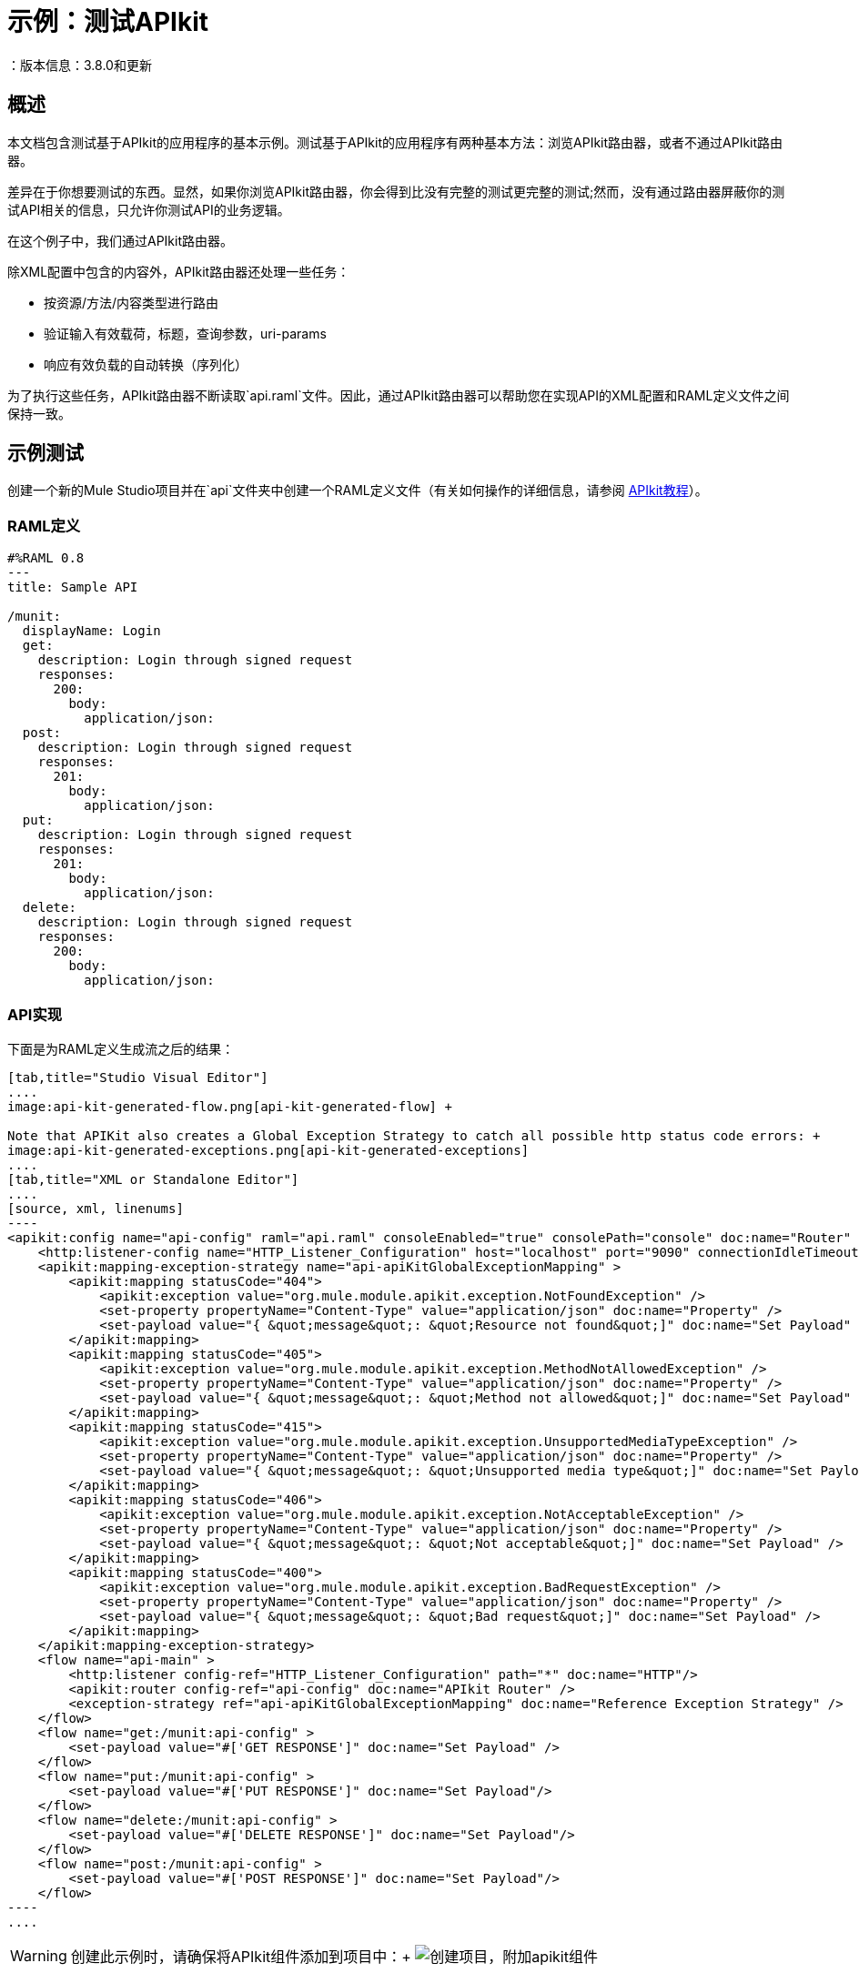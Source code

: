 = 示例：测试APIkit
：版本信息：3.8.0和更新
:keywords: munit, testing, unit testing

[[scenario]]
== 概述

本文档包含测试基于APIkit的应用程序的基本示例。测试基于APIkit的应用程序有两种基本方法：浏览APIkit路由器，或者不通过APIkit路由器。

差异在于你想要测试的东西。显然，如果你浏览APIkit路由器，你会得到比没有完整的测试更完整的测试;然而，没有通过路由器屏蔽你的测试API相关的信息，只允许你测试API的业务逻辑。

在这个例子中，我们通过APIkit路由器。

除XML配置中包含的内容外，APIkit路由器还处理一些任务：

* 按资源/方法/内容类型进行路由
* 验证输入有效载荷，标题，查询参数，uri-params
* 响应有效负载的自动转换（序列化）

为了执行这些任务，APIkit路由器不断读取`api.raml`文件。因此，通过APIkit路由器可以帮助您在实现API的XML配置和RAML定义文件之间保持一致。

[[hands-on]]
== 示例测试

创建一个新的Mule Studio项目并在`api`文件夹中创建一个RAML定义文件（有关如何操作的详细信息，请参阅 link:/apikit/apikit-tutorial[APIkit教程]）。

[[the-raml-definition]]
===  RAML定义

---------------------------------------------
#%RAML 0.8
---
title: Sample API

/munit:
  displayName: Login
  get:
    description: Login through signed request
    responses:
      200:
        body:
          application/json:
  post:
    description: Login through signed request
    responses:
      201:
        body:
          application/json:
  put:
    description: Login through signed request
    responses:
      201:
        body:
          application/json:
  delete:
    description: Login through signed request
    responses:
      200:
        body:
          application/json:
---------------------------------------------

[[the-api-implementation]]
===  API实现

下面是为RAML定义生成流之后的结果：


[tabs]
------
[tab,title="Studio Visual Editor"]
....
image:api-kit-generated-flow.png[api-kit-generated-flow] +

Note that APIKit also creates a Global Exception Strategy to catch all possible http status code errors: +
image:api-kit-generated-exceptions.png[api-kit-generated-exceptions]
....
[tab,title="XML or Standalone Editor"]
....
[source, xml, linenums]
----
<apikit:config name="api-config" raml="api.raml" consoleEnabled="true" consolePath="console" doc:name="Router" />
    <http:listener-config name="HTTP_Listener_Configuration" host="localhost" port="9090" connectionIdleTimeout="999999" doc:name="HTTP Listener Configuration" basePath="/api"/>
    <apikit:mapping-exception-strategy name="api-apiKitGlobalExceptionMapping" >
        <apikit:mapping statusCode="404">
            <apikit:exception value="org.mule.module.apikit.exception.NotFoundException" />
            <set-property propertyName="Content-Type" value="application/json" doc:name="Property" />
            <set-payload value="{ &quot;message&quot;: &quot;Resource not found&quot;]" doc:name="Set Payload" />
        </apikit:mapping>
        <apikit:mapping statusCode="405">
            <apikit:exception value="org.mule.module.apikit.exception.MethodNotAllowedException" />
            <set-property propertyName="Content-Type" value="application/json" doc:name="Property" />
            <set-payload value="{ &quot;message&quot;: &quot;Method not allowed&quot;]" doc:name="Set Payload" />
        </apikit:mapping>
        <apikit:mapping statusCode="415">
            <apikit:exception value="org.mule.module.apikit.exception.UnsupportedMediaTypeException" />
            <set-property propertyName="Content-Type" value="application/json" doc:name="Property" />
            <set-payload value="{ &quot;message&quot;: &quot;Unsupported media type&quot;]" doc:name="Set Payload" />
        </apikit:mapping>
        <apikit:mapping statusCode="406">
            <apikit:exception value="org.mule.module.apikit.exception.NotAcceptableException" />
            <set-property propertyName="Content-Type" value="application/json" doc:name="Property" />
            <set-payload value="{ &quot;message&quot;: &quot;Not acceptable&quot;]" doc:name="Set Payload" />
        </apikit:mapping>
        <apikit:mapping statusCode="400">
            <apikit:exception value="org.mule.module.apikit.exception.BadRequestException" />
            <set-property propertyName="Content-Type" value="application/json" doc:name="Property" />
            <set-payload value="{ &quot;message&quot;: &quot;Bad request&quot;]" doc:name="Set Payload" />
        </apikit:mapping>
    </apikit:mapping-exception-strategy>
    <flow name="api-main" >
        <http:listener config-ref="HTTP_Listener_Configuration" path="*" doc:name="HTTP"/>
        <apikit:router config-ref="api-config" doc:name="APIkit Router" />
        <exception-strategy ref="api-apiKitGlobalExceptionMapping" doc:name="Reference Exception Strategy" />
    </flow>
    <flow name="get:/munit:api-config" >
        <set-payload value="#['GET RESPONSE']" doc:name="Set Payload" />
    </flow>
    <flow name="put:/munit:api-config" >
        <set-payload value="#['PUT RESPONSE']" doc:name="Set Payload"/>
    </flow>
    <flow name="delete:/munit:api-config" >
        <set-payload value="#['DELETE RESPONSE']" doc:name="Set Payload"/>
    </flow>
    <flow name="post:/munit:api-config" >
        <set-payload value="#['POST RESPONSE']" doc:name="Set Payload"/>
    </flow>
----
....
------



[WARNING]
--
创建此示例时，请确保将APIkit组件添加到项目中：+
image:create-project-add-apikit-components.png[创建项目，附加apikit组件]
--

注意：在上例中，HTTP全局配置的默认侦听器端口已更改为9090。

[[the-munit-test]]
===  MUnit测试

这些部分包含测试重要部分的细目。您可以在页面底部找到完整版本的XML。

*The MUnit configuration:*


[tabs]
------
[tab,title="Studio Visual Editor"]
....
image:munit-configuration-mock-false.png[munit-configuration-mock-false]
....
[tab,title="XML or Standalone Editor"]
....
[source, xml, linenums]
----
<munit:config doc:name="Munit configuration" mock-connectors="false" mock-inbounds="false"/>
<spring:beans>
  <spring:import resource="classpath:api.xml"/>
</spring:beans>
----
....
------

注意：在MUnit配置中，您必须将`mock-connectors`和`mock-inbounds`设置为`false`。默认情况下，MUnit将这些值设置为`true`（因为通常您不想启用入站端点），因此您必须手动将这些值设置为false;否则测试不起作用。

*An actual test:*

[tabs]
------
[tab,title="Studio Visual Editor"]
....
image:test-get-sample.png[test-get-sample] +
image:test-get-sample-global.png[test-get-sample-global]
....
[tab,title="XML or Standalone Editor"]
....
[source, xml, linenums]
----
<munit:test name="api-test-get" description="Test">
  <munit:set payload="#['']" doc:name="Set Message"/>
  <http:request config-ref="HTTP_Request_Configuration" path="/munit" method="GET" doc:name="HTTP"/>
  <object-to-string-transformer doc:name="Object to String"/>
  <munit:assert-true message="The HTTP Status code is not correct!" condition="#[messageInboundProperty('http.status').is(eq(200))]" doc:name="Assert True"/>
  <munit:assert-on-equals message="The response payload is not correct!" expectedValue="&quot;GET RESPONSE&quot;" actualValue="#[payload]" doc:name="Assert Equals"/>
</munit:test>
----

....
------

如您所见，我们使用`http connector`来触发测试。这使您可以使用HTTP出站端点来定义您需要的所有内容，以便找到您的API资源（HTTP动词，标题，路径，MIME类型等）。在这个例子中，我们只涉及动词。

*The two assertions in the test:*

[tabs]
------
[tab,title="Studio Visual Editor"]
....
image:test-get-sample-assert-true.png[test-get-sample-assert-true] +
image:test-get-assert-equals.png[test-get-assert-equals]
....
[tab,title="XML or Standalone Editor"]
....
[source, xml, linenums]
----
<munit:assert-true message="The HTTP Status code is not correct!" condition="#[messageInboundProperty('http.status').is(eq('200'))]" doc:name="Assert True"/>

<munit:assert-on-equals message="The response payload is not correct!" expectedValue="#['\&quot;GET RESPONSE\&quot;']" actualValue="#[payload]" doc:name="Assert Equals"/>
----

....
------

这个例子说明了像这样一个测试中需要的最基本的断言之一：

* 验证HTTP状态码
* 验证返回的有效负载

*Full test config XML:*

[tabs]
------
[tab,title="Studio Visual Editor"]
....
image:full-test.png[full-test]
....
[tab,title="XML or Standalone Editor"]
....
[source, xml, linenums]
----
<munit:config name="munit" doc:name="MUnit configuration" mock-connectors="false" mock-inbounds="false"/>
<spring:beans>
    <spring:import resource="classpath:apigwexample-docs.xml"/>
</spring:beans>

<http:request-config name="HTTP_Request_Configuration" host="localhost" port="9090" basePath="/api" connectionIdleTimeout="999999" doc:name="HTTP Request Configuration">
    <http:raml-api-configuration location="api.raml"/>
</http:request-config>


<munit:test name="api-test-get" description="Test">
    <munit:set payload="#['']" doc:name="Set Message"/>
    <http:request config-ref="HTTP_Request_Configuration" path="/munit" method="GET" doc:name="HTTP"/>
    <object-to-string-transformer doc:name="Object to String"/>
    <munit:assert-true message="The HTTP Status code is not correct!" condition="#[messageInboundProperty('http.status').is(eq(200))]" doc:name="Assert True"/>
    <munit:assert-on-equals message="The response payload is not correct!" expectedValue="&quot;GET RESPONSE&quot;" actualValue="#[payload]" doc:name="Assert Equals"/>
</munit:test>

<munit:test name="api-test-post" description="Test">
    <munit:set payload="#['']" doc:name="Set Message"/>
    <http:request config-ref="HTTP_Request_Configuration" path="/munit" method="POST" doc:name="HTTP"/>
    <object-to-string-transformer doc:name="Object to String"/>
    <munit:assert-true message="The HTTP Status code is not correct!" condition="#[messageInboundProperty('http.status').is(eq(201))]" doc:name="Assert True"/>
    <munit:assert-on-equals message="The response payload is not correct!" expectedValue="&quot;POST RESPONSE&quot;" actualValue="#[payload]" doc:name="Assert Equals"/>
</munit:test>

<munit:test name="api-test-put" description="Test">
    <munit:set payload="#['']" doc:name="Set Message"/>
    <http:request config-ref="HTTP_Request_Configuration" path="/munit" method="PUT" doc:name="HTTP"/>
    <object-to-string-transformer doc:name="Object to String"/>
    <munit:assert-true message="The HTTP Status code is not correct!" condition="#[messageInboundProperty('http.status').is(eq(201))]" doc:name="Assert True"/>
    <munit:assert-on-equals message="The response payload is not correct!" expectedValue="&quot;PUT RESPONSE&quot;" actualValue="#[payload]" doc:name="Assert Equals"/>
</munit:test>

<munit:test name="api-test-delete" description="Test">
    <munit:set payload="#['']" doc:name="Set Message"/>
    <http:request config-ref="HTTP_Request_Configuration" path="/munit" method="DELETE" doc:name="HTTP"/>
    <object-to-string-transformer doc:name="Object to String"/>
    <munit:assert-true message="The HTTP Status code is not correct!" condition="#[messageInboundProperty('http.status').is(eq(200))]" doc:name="Assert True"/>
    <munit:assert-on-equals message="The response payload is not correct!" expectedValue="&quot;DELETE RESPONSE&quot;" actualValue="#[payload]" doc:name="Assert Equals"/>
</munit:test>
----

....
------

[[conclusion]]
=== 结论

此示例显示如何触发APIkit公开的端点的命中，以及为什么以这种方式测试端点很重要。与往常一样，您可以使用MUnit提供的工具： link:/munit/v/1.2/mock-message-processor[嘲笑]， link:/munit/v/1.2/spy-message-processor[间谍]， link:/munit/v/1.2/verify-message-processor[验证]， link:/munit/v/1.2/assertion-message-processor[断言]等，使您的测试尽可能复杂。

== 自动创建测试套件

虽然这个例子是为了展示如何从一开始就构建一个测试套件，但MUnit允许您根据您的RAML定义自动创建一个测试套件。 +
这在 link:/getting-started/implement-and-test[实施和测试API快速入门]部分中进行了说明。

根据{{​​0}}，MUnit的脚手架自动创建以下测试套件：


[tabs]
------
[tab,title="Studio Visual Editor"]
....
image:generated-test-suite.png[generated-test-suite]
....
[tab,title="XML or Standalone Editor"]
....
[source,xml,linenums]
----
<?xml version="1.0" encoding="UTF-8"?>
<mule xmlns="http://www.mulesoft.org/schema/mule/core" xmlns:doc="http://www.mulesoft.org/schema/mule/documentation" xmlns:http="http://www.mulesoft.org/schema/mule/http" xmlns:mock="http://www.mulesoft.org/schema/mule/mock" xmlns:munit="http://www.mulesoft.org/schema/mule/munit" xmlns:spring="http://www.springframework.org/schema/beans" xmlns:xsi="http://www.w3.org/2001/XMLSchema-instance" xsi:schemaLocation="http://www.mulesoft.org/schema/mule/core http://www.mulesoft.org/schema/mule/core/current/mule.xsd http://www.springframework.org/schema/beans http://www.springframework.org/schema/beans/spring-beans-3.1.xsd http://www.mulesoft.org/schema/mule/http http://www.mulesoft.org/schema/mule/http/current/mule-http.xsd http://www.mulesoft.org/schema/mule/munit http://www.mulesoft.org/schema/mule/munit/current/mule-munit.xsd http://www.mulesoft.org/schema/mule/mock http://www.mulesoft.org/schema/mule/mock/current/mule-mock.xsd ">
    <spring:beans>
        <spring:import resource="classpath:t-shirt.xml" />
    </spring:beans>
    <munit:config mock-connectors="false" mock-inbounds="false" />
    <http:request-config name="HTTP_Request_Configuration" host="localhost" port="8081" basePath="/api" />
    <munit:test name="get:/products:t-shirt-config-200-application/json-FlowTest" description="Verifying functionality of [get:/products:t-shirt-config-200-application/json]">
        <http:request config-ref="HTTP_Request_Configuration" method="GET" path="/products">
            <http:request-builder>
                <http:header headerName="Accept" value="application/json" />
            </http:request-builder>
        </http:request>
        <object-to-string-transformer doc:name="http response to string" />
        <munit:assert-true message="The HTTP Status code is not correct!" condition="#[messageInboundProperty('http.status').is(eq(200))]" doc:name="assert that - http.status eq 200" />
        <munit:assert-on-equals message="The response payload is not correct!" expectedValue="#[getResource('scaffolder/response/get_200_products_application_json.json').asString()]" actualValue="#[payload]" doc:name="assert that - payload is as expected" />
    </munit:test>
    <munit:test name="get:/orders/status:t-shirt-config-200-application/json-FlowTest" description="Verifying functionality of [get:/orders/status:t-shirt-config-200-application/json]">
        <set-variable variableName="orderId" value="#['4321']" doc:name="orderId" />
        <set-variable variableName="email" value="#['max@mule.com']" doc:name="email" />
        <http:request config-ref="HTTP_Request_Configuration" method="GET" path="/orders/status">
            <http:request-builder>
                <http:header headerName="Accept" value="application/json" />
                <{{0}}]" />
                <{{0}}]" />
            </http:request-builder>
        </http:request>
        <object-to-string-transformer doc:name="http response to string" />
        <munit:assert-true message="The HTTP Status code is not correct!" condition="#[messageInboundProperty('http.status').is(eq(200))]" doc:name="assert that - http.status eq 200" />
        <munit:assert-on-equals message="The response payload is not correct!" expectedValue="#[getResource('scaffolder/response/get_200_orders_status_application_json.json').asString()]" actualValue="#[payload]" doc:name="assert that - payload is as expected" />
    </munit:test>
    <munit:test name="post:/orders:application/json:t-shirt-config-200-application/json-FlowTest" description="Verifying functionality of [post:/orders:application/json:t-shirt-config-200-application/json]">
        <set-payload value="#[getResource('scaffolder/request/post_orders_application_json.json').asString()]" />
        <http:request config-ref="HTTP_Request_Configuration" method="POST" path="/orders">
            <http:request-builder>
                <http:header headerName="Accept" value="application/json" />
                <http:header headerName="Content-Type" value="application/json" />
            </http:request-builder>
        </http:request>
        <object-to-string-transformer doc:name="http response to string" />
        <munit:assert-true message="The HTTP Status code is not correct!" condition="#[messageInboundProperty('http.status').is(eq(200))]" doc:name="assert that - http.status eq 200" />
        <munit:assert-on-equals message="The response payload is not correct!" expectedValue="#[getResource('scaffolder/response/post_200_orders_application_json.json').asString()]" actualValue="#[payload]" doc:name="assert that - payload is as expected" />
    </munit:test>
</mule>


----
....
------

根据API定义中的请求和响应示例，MUnit 1.2中捆绑的新RAML脚手架会生成位于`src/test/resources/scaffolder`中的外部文件。
然后使用 link:/munit/v/1.2.0/mock-message-processor#loading-payloads-from-files-and-scripts[getResource MEL表达式]引用来自MUnit测试的请求和响应：


[tabs]
------
[tab,title="Studio Visual Editor"]
....
image::example-testing-apikit-4dee9.png[]
....
[tab,title="XML or Standalone Editor"]
....

[source,xml,linenums]
----
<munit:test name="post:/orders:application/json:api-config-200-application/json-FlowTest" description="Verifying functionality of [post:/orders:application/json:api-config-200-application/json]">
        <set-payload value="#[getResource('scaffolder/request/post_orders_application_json.json').asString()]" />
        <http:request config-ref="HTTP_Request_Configuration" method="POST" path="/orders">
            <http:request-builder>
                <http:header headerName="Accept" value="application/json" />
                <http:header headerName="Content-Type" value="application/json" />
            </http:request-builder>
        </http:request>
        <object-to-string-transformer doc:name="http response to string" />
        <munit:assert-true message="The HTTP Status code is not correct!" condition="#[messageInboundProperty('http.status').is(eq(200))]" doc:name="assert that - http.status eq 200" />
        <munit:assert-on-equals message="The response payload is not correct!" expectedValue="#[getResource('scaffolder/response/post_200_orders_application_json.json').asString()]" actualValue="#[payload]" doc:name="assert that - payload is as expected" />
</munit:test>
----
....
------

[NOTE]
--
根据RAML定义生成MUnit测试的Scaffolder不考虑您的应用程序是否使用 link:/mule-user-guide/v/3.8/tls-configuration[TLS配置]。 +
如果您的应用程序使用配置为使用TLS的侦听器，那么在运行脚手架以生成MUnit套件时，您需要在测试中手动配置请求者以使用TLS。
--

如果您的API定义没有为您的查询参数或标题设置示例，则可以配置脚手架为您的MUnit测试设置默认值。 +
转到*Preferences*，然后选择_Anypoint Studio_> _Munit_> _Scaffolder_并选择`Allow setting default values when scaffolding tests`。

image::example-testing-apikit-8d4e2.png[]

此外，您可以选择禁用请求/响应文件创建，以防您想在xml文件中定义它们。

// 去做
//默认设置值


=== 支持RAML 1.0的脚手架

脚手架没有使用一些新的RAML 1.0功能。例如，如果您定义了具有某种类型的元素，那么脚手架将不会生成具有该类型属性的负载（就像它使用JSON模式一样），它将生成一个空的负载。

//这个脚手架对RAML 1.0的支持有限。下面列出了MUnit脚手架不支持的RAML 1.0功能列表：
//
// *安全方案
// *数据类型操作：连接/联合/交点
// *多个例子
// *属性的空值
// *使用"?"的可选属性
// *完全导航资源类型，特征和类型
//
// RAML的功能1 MUnit Scaffolder不支持
// *安全方案
//
//不支持java解析器（截至今天）的RAML 1的特性，我们也不支持：
// *数据类型操作：连接/联合/交点
// *多个例子
// *属性的空值
// *使用"?"的可选属性
// *完全导航资源类型，特征和类型
//
//解析器不支持的其他功能（我们不关心）：
// https://docs.mulesoft.com/release-notes/raml-1-early-access-support
//
// RAML的功能1 MUnit不用于：
// *库
// *覆盖/扩展
// *注释

[NOTE]
--
虽然 link:/munit/v/1.2/munit-coverage-report[应用范围]是基于您的应用程序由于执行测试而运行多少次的质量指标，但RAML（API）覆盖率指的是您的RAML定义有多少种情况以及有多少测试。

所有可能的RAML API场景与实际的API实现之间没有硬关联。 +
测试的脚手架尝试为API中的每个可能的路径创建测试场景。

在任何情况下，都没有监视/报告工具可以显示你的raml api实现/覆盖了多少。
--


== 最后一分钟评论

您可以在使用或不使用API​​网关的情况下在Mule运行时使用API​​kit。 API网关运行时1.3  -  2.x有一个 link:/api-manager/api-gateway-domain[域名为api-gateway]。

了解如何使用域 link:/munit/v/1.2/munit-domain-support[这里]。

